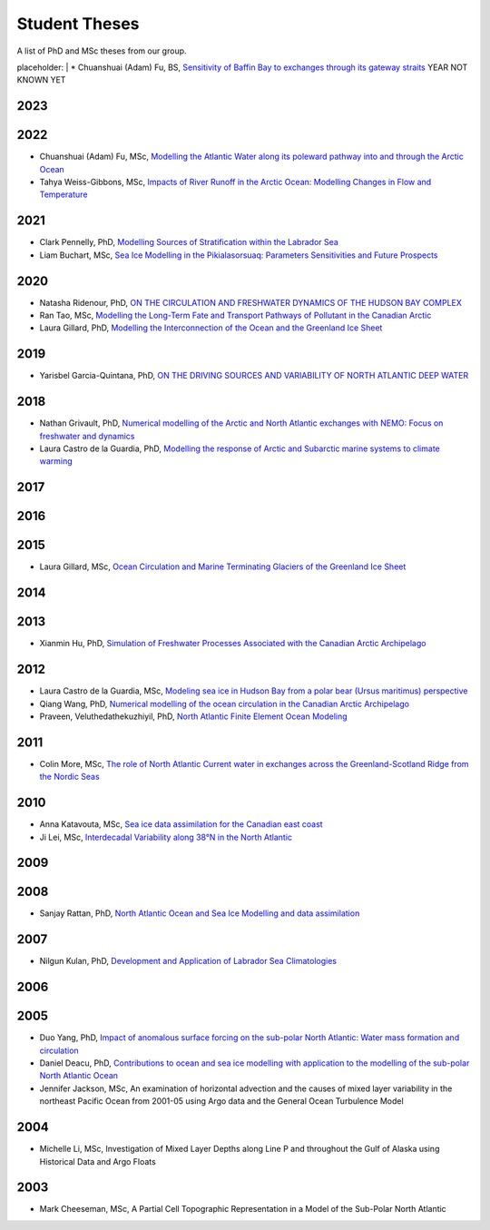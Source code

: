Student Theses
==============

A list of PhD and MSc theses from our group.

placeholder:
|
* Chuanshuai (Adam) Fu, BS, `Sensitivity of Baffin Bay to exchanges through its gateway straits <../../_static/_UofA/Adam_thesis_undergrad.pdf>`_ YEAR NOT KNOWN YET

2023
----


2022
----

* Chuanshuai (Adam) Fu, MSc, `Modelling the Atlantic Water along its poleward pathway into and through the Arctic Ocean <https://era.library.ualberta.ca/items/5095cc0a-1258-4427-a6b8-86e5d1501b7b>`_

* Tahya Weiss-Gibbons, MSc, `Impacts of River Runoff in the Arctic Ocean: Modelling Changes in Flow and Temperature <https://era.library.ualberta.ca/items/46bc85f1-9029-4736-ad0b-550f9aa892bc>`_

2021
----

* Clark Pennelly, PhD, `Modelling Sources of Stratification within the Labrador Sea <https://doi.org/10.7939/r3-2tvx-mj54>`_



* Liam Buchart, MSc, `Sea Ice Modelling in the Pikialasorsuaq: Parameters Sensitivities and Future Prospects <https://doi.org/10.7939/r3-btvk-9316>`_

2020
----

* Natasha Ridenour, PhD, `ON THE CIRCULATION AND FRESHWATER DYNAMICS OF THE HUDSON BAY COMPLEX <https://doi.org/10.7939/r3-7syy-jd18>`_

* Ran Tao, MSc, `Modelling the Long-Term Fate and Transport Pathways of Pollutant in the Canadian Arctic <https://doi.org/10.7939/r3-hgg2-5g21>`_

* Laura Gillard, PhD, `Modelling the Interconnection of the Ocean and the Greenland Ice Sheet <https://doi.org/10.7939/r3-p634-yg06>`_

2019
----

* Yarisbel Garcia-Quintana, PhD, `ON THE DRIVING SOURCES AND VARIABILITY OF NORTH ATLANTIC DEEP WATER <https://doi.org/10.7939/r3-cjja-eb52>`_

2018
----

* Nathan Grivault, PhD, `Numerical modelling of the Arctic and North Atlantic exchanges with NEMO: Focus on freshwater and dynamics <https://doi.org/10.7939/R3222RN5Z>`_

* Laura Castro de la Guardia, PhD, `Modelling the response of Arctic and Subarctic marine systems to climate warming <https://doi.org/10.7939/R31G0J98H>`_

2017
----

2016
----

2015
----

* Laura Gillard, MSc, `Ocean Circulation and Marine Terminating Glaciers of the Greenland Ice Sheet <https://doi.org/10.7939/R32R3P50Q>`_
2014
----

2013
----

* Xianmin Hu, PhD, `Simulation of Freshwater Processes Associated with the Canadian Arctic Archipelago <https://doi.org/10.7939/R30H4J>`_

2012
----

* Laura Castro de la Guardia, MSc, `Modeling sea ice in Hudson Bay from a polar bear (Ursus maritimus) perspective <https://doi.org/10.7939/R3G01K>`_

* Qiang Wang, PhD, `Numerical modelling of the ocean circulation in the Canadian Arctic Archipelago <https://doi.org/10.7939/R3T66N>`_

* Praveen, Veluthedathekuzhiyil, PhD, `North Atlantic Finite Element Ocean Modeling <https://doi.org/10.7939/R3PZ51V83>`_


2011
----

* Colin More, MSc, `The role of North Atlantic Current water in exchanges across the Greenland-Scotland Ridge from the Nordic Seas <https://doi.org/10.7939/R3034D>`_

2010
----

* Anna Katavouta, MSc, `Sea ice data assimilation for the Canadian east coast <https://doi.org/10.7939/R3T91S>`_

* Ji Lei, MSc, `Interdecadal Variability along 38°N in the North Atlantic <https://doi.org/10.7939/R32W26>`_

2009
----

2008
----

* Sanjay Rattan, PhD, `North Atlantic Ocean and Sea Ice Modelling and data assimilation <https://doi.org/10.7939/r3-tn3f-1k74>`_

2007
----

* Nilgun Kulan, PhD, `Development and Application of Labrador Sea Climatologies <https://doi.org/10.7939/r3-0c9f-rf51>`_


2006
----

2005
----

* Duo Yang, PhD, `Impact of anomalous surface forcing on the sub-polar North Atlantic: Water mass formation and circulation <https://doi.org/10.7939/r3-hj6d-fs71>`_

* Daniel Deacu, PhD, `Contributions to ocean and sea ice modelling with application to the modelling of the sub-polar North Atlantic Ocean <https://doi.org/10.7939/r3-8yqz-dd68>`_

* Jennifer Jackson, MSc, An examination of horizontal advection and the causes of mixed layer variability in the northeast Pacific Ocean from 2001-05 using Argo data and the General Ocean Turbulence Model


2004
----

* Michelle Li, MSc, Investigation of Mixed Layer Depths along Line P and throughout the Gulf of Alaska using Historical Data and Argo Floats

2003
----

* Mark Cheeseman, MSc, A Partial Cell Topographic Representation in a Model of the Sub-Polar North Atlantic
